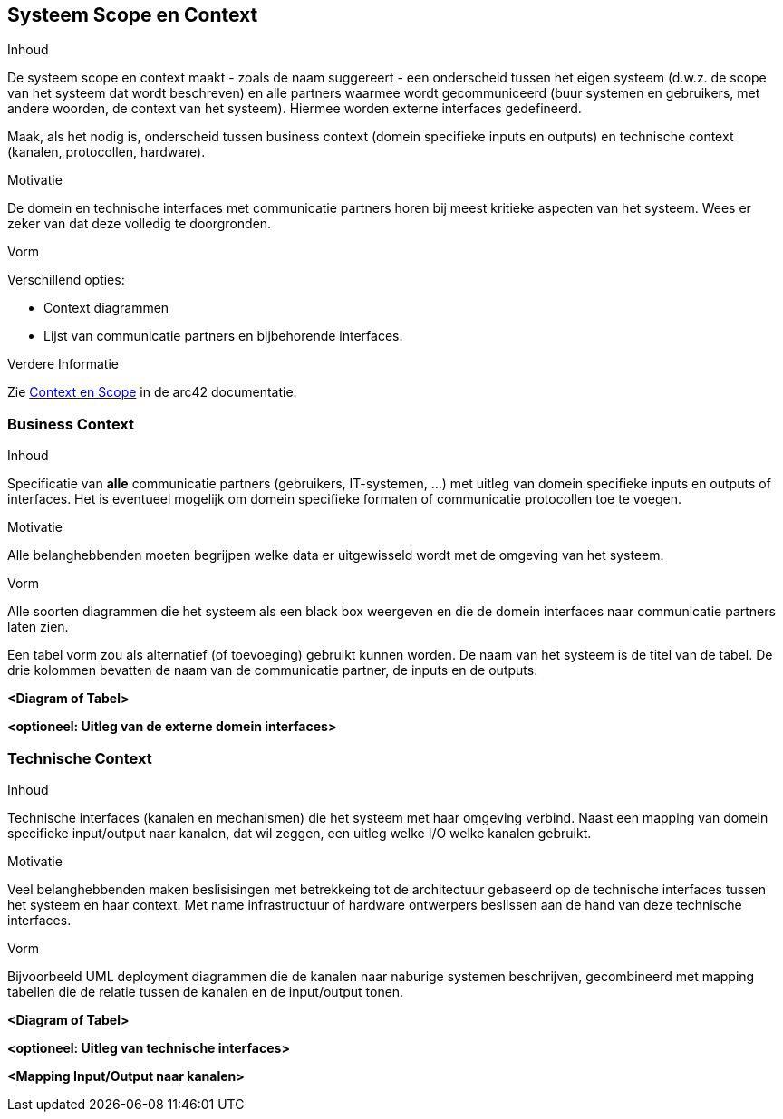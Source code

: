 [[section-system-scope-and-context]]
// == System Scope and Context
== Systeem Scope en Context


[role="arc42help"]
****
// .Contents
.Inhoud
// System scope and context - as the name suggests - delimits your system (i.e. your scope) from all its communication partners
// (neighboring systems and users, i.e. the context of your system). It thereby specifies the external interfaces.
De systeem scope en context maakt - zoals de naam suggereert - een onderscheid tussen het eigen systeem (d.w.z. de scope van het systeem dat wordt beschreven) en alle partners waarmee wordt gecommuniceerd (buur systemen en gebruikers, met andere woorden, de context van het systeem).
Hiermee worden externe interfaces gedefineerd.

// If necessary, differentiate the business context (domain specific inputs and outputs) from the technical context (channels, protocols, hardware).
Maak, als het nodig is, onderscheid tussen business context (domein specifieke inputs en outputs) en technische context (kanalen, protocollen, hardware).

// .Motivation
.Motivatie
// The domain interfaces and technical interfaces to communication partners are among your system's most critical aspects. 
De domein en technische interfaces met communicatie partners horen bij meest kritieke aspecten van het systeem.
// Make sure that you completely understand them.
Wees er zeker van dat deze volledig te doorgronden.

// .Form
.Vorm
// Various options:
Verschillend opties:

// * Context diagrams
* Context diagrammen
// * Lists of communication partners and their interfaces.
* Lijst van communicatie partners en bijbehorende interfaces.


// .Further Information
.Verdere Informatie

// See https://docs.arc42.org/section-3/[Context and Scope] in the arc42 documentation.
Zie https://docs.arc42.org/section-3/[Context en Scope] in de arc42 documentatie.

****


//=== Business Context
=== Business Context

[role="arc42help"]
****
// .Contents
.Inhoud
// Specification of *all* communication partners (users, IT-systems, ...) with explanations of domain specific inputs and outputs or interfaces.
Specificatie van *alle* communicatie partners (gebruikers, IT-systemen, ...) met uitleg van domein specifieke inputs en outputs of interfaces.
// Optionally you can add domain specific formats or communication protocols.
Het is eventueel mogelijk om domein specifieke formaten of communicatie protocollen toe te voegen.

// .Motivation
.Motivatie
// All stakeholders should understand which data are exchanged with the environment of the system.
Alle belanghebbenden moeten begrijpen welke data er uitgewisseld wordt met de omgeving van het systeem.

// .Form
.Vorm
// All kinds of diagrams that show the system as a black box and specify the domain interfaces to communication partners.
Alle soorten diagrammen die het systeem als een black box weergeven en die de domein interfaces naar communicatie partners laten zien. 

// Alternatively (or additionally) you can use a table.
Een tabel vorm zou als alternatief (of toevoeging) gebruikt kunnen worden.
// The title of the table is the name of your system, the three columns contain the name of the communication partner, the inputs, and the outputs.
De naam van het systeem is de titel van de tabel.
De drie kolommen bevatten de naam van de communicatie partner, de inputs en de outputs.

****

// **<Diagram or Table>**
**<Diagram of Tabel>**

// **<optionally: Explanation of external domain interfaces>**
**<optioneel: Uitleg van de externe domein interfaces>**

// === Technical Context
=== Technische Context

[role="arc42help"]
****
// .Contents
.Inhoud
// Technical interfaces (channels and transmission media) linking your system to its environment. 
Technische interfaces (kanalen en mechanismen) die het systeem met haar omgeving verbind.
// In addition a mapping of domain specific input/output to the channels, i.e. an explanation with I/O uses which channel.
Naast een mapping van domein specifieke input/output naar kanalen, dat wil zeggen, een uitleg welke I/O welke kanalen gebruikt.

// .Motivation
.Motivatie
// Many stakeholders make architectural decision based on the technical interfaces between the system and its context.
Veel belanghebbenden maken beslisisingen met betrekkeing tot de architectuur gebaseerd op de technische interfaces tussen het systeem en haar context.
// Especially infrastructure or hardware designers decide these technical interfaces.
Met name infrastructuur of hardware ontwerpers beslissen aan de hand van deze technische interfaces.

// .Form
.Vorm
// E.g. UML deployment diagram describing channels to neighboring systems, together with a mapping table showing the relationships between channels and input/output.
Bijvoorbeeld UML deployment diagrammen die de kanalen naar naburige systemen beschrijven, gecombineerd met mapping tabellen die de relatie tussen de kanalen en de input/output tonen.

****

// **<Diagram or Table>**
**<Diagram of Tabel>**

// **<optionally: Explanation of technical interfaces>**
**<optioneel: Uitleg van technische interfaces>**

// **<Mapping Input/Output to Channels>**
**<Mapping Input/Output naar kanalen>**
